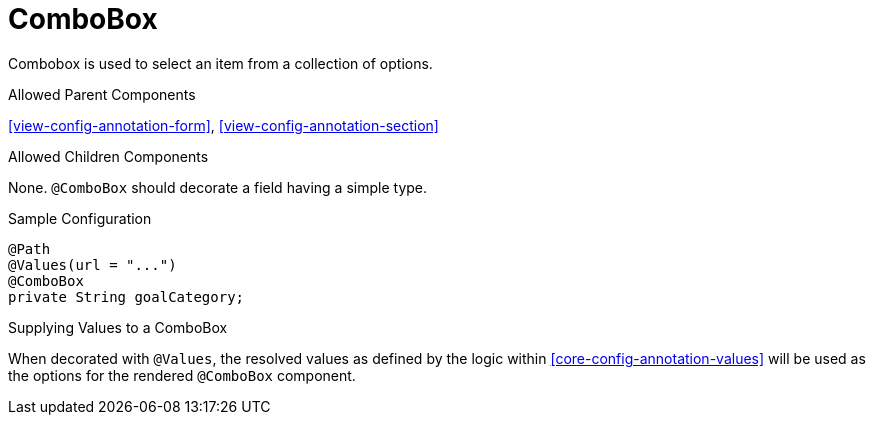 [[view-config-annotation-combo-box]]
= ComboBox

Combobox is used to select an item from a collection of options.

.Allowed Parent Components
<<view-config-annotation-form>>, 
<<view-config-annotation-section>>

.Allowed Children Components
None. `@ComboBox` should decorate a field having a simple type.

[source,java,indent=0]
[subs="verbatim,attributes"]
.Sample Configuration
----
@Path
@Values(url = "...")
@ComboBox
private String goalCategory;
----

.Supplying Values to a ComboBox
When decorated with `@Values`, the resolved values as defined by the logic within <<core-config-annotation-values>> will be used as the options for the rendered `@ComboBox` component.
